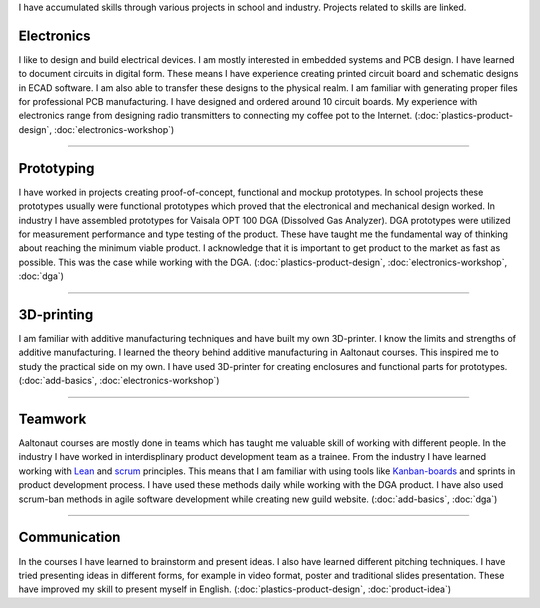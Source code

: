 .. title: Skills
.. slug: skills
.. date: 2017-01-04 13:07:20 UTC+02:00
.. tags: 
.. category: 
.. link: 
.. description: 
.. type: text


I have accumulated skills through various projects in school and industry. Projects related to skills are linked. 

----------------
Electronics
----------------

I like to design and build electrical devices. I am mostly interested in embedded systems and PCB design. I have learned to document circuits in digital form. These means I have experience creating printed circuit board and schematic designs in ECAD software. I am also able to transfer these designs to the physical realm. I am familiar with generating proper files for professional PCB manufacturing. I have designed and ordered around 10 circuit boards. My experience with electronics range from designing radio transmitters to connecting my coffee pot to the Internet. (:doc:`plastics-product-design`, :doc:`electronics-workshop`)

.. thumbnail:: /images/receiver.jpg
.. thumbnail:: /images/sensor.jpg
.. thumbnail:: /images/synth.jpg
	:height: 3120
	:width:	4160
	:scale: 6 %

----

-----------------
Prototyping
-----------------

I have worked in projects creating proof-of-concept, functional and mockup prototypes. In school projects these prototypes usually were functional prototypes which proved that the electronical and mechanical design worked. In industry I have assembled prototypes for Vaisala OPT 100 DGA (Dissolved Gas Analyzer). DGA prototypes were utilized for measurement performance and type testing of the product. These have taught me the fundamental way of thinking about reaching the minimum viable product. I acknowledge that it is important to get product to the market as fast as possible. This was the case while working with the DGA. (:doc:`plastics-product-design`, :doc:`electronics-workshop`, :doc:`dga`)

.. thumbnail:: /images/transmitter.jpg

----

----------------
3D-printing
----------------

I am familiar with additive manufacturing techniques and have built my own 3D-printer. I know the limits and strengths of additive manufacturing. I learned the theory behind additive manufacturing in Aaltonaut courses. This inspired me to study the practical side on my own. I have used 3D-printer for creating enclosures and functional parts for prototypes. (:doc:`add-basics`, :doc:`electronics-workshop`)

.. thumbnail:: /images/printer.jpg
	:scale: 70 %
.. thumbnail:: /images/benchy.jpg
.. thumbnail:: /images/phonestand.jpeg 
	:height: 4160	
	:width: 2340
	:scale: 7 %

----

--------
Teamwork
--------

Aaltonaut courses are mostly done in teams which has taught me valuable skill of working with different people. In the industry I have worked in interdisplinary product development team as a trainee. From the industry I have learned working with `Lean <https://en.wikipedia.org/wiki/Lean_manufacturing>`_ and `scrum <https://en.wikipedia.org/wiki/Scrum_(software_development)>`_ principles. This means that I am familiar with using tools like `Kanban-boards <https://en.wikipedia.org/wiki/Kanban_(development)>`_ and sprints in product development process. I have used these methods daily while working with the DGA product. I have also used scrum-ban methods in agile software development while creating new guild website. (:doc:`add-basics`, :doc:`dga`)


----

-------------
Communication
-------------

In the courses I have learned to brainstorm and present ideas. I also have learned different pitching techniques. I have tried presenting ideas in different forms, for example in video format, poster and traditional slides presentation. These have improved my skill to present myself in English. (:doc:`plastics-product-design`, :doc:`product-idea`)
